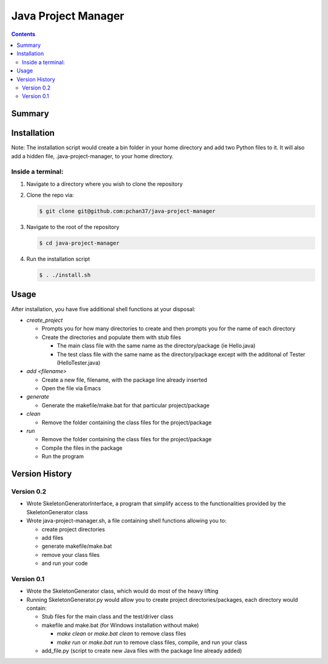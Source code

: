 Java Project Manager
====================

.. contents::

Summary
-------


Installation
------------
Note: The installation script would create a bin folder in your home directory and add two Python
files to it.  It will also add a hidden file, .java-project-manager, to your home directory.

Inside a terminal:
^^^^^^^^^^^^^^^^^^

1) Navigate to a directory where you wish to clone the repository
2) Clone the repo via:

   .. code-block:: bash

      $ git clone git@github.com:pchan37/java-project-manager

3) Navigate to the root of the repository

   .. code-block:: bash

      $ cd java-project-manager

4) Run the installation script

   .. code-block:: bash

      $ . ./install.sh


Usage
-----
After installation, you have five additional shell functions at your disposal:

- *create_project*

  - Prompts you for how many directories to create and then prompts you for the name of each
    directory
  - Create the directories and populate them with stub files

    - The main class file with the same name as the directory/package (ie Hello.java)
    - The test class file with the same name as the directory/package except with the additonal of
      Tester (HelloTester.java)

- *add <filename>*

  - Create a new file, filename, with the package line already inserted
  - Open the file via Emacs

- *generate*

  - Generate the makefile/make.bat for that particular project/package

- *clean*

  - Remove the folder containing the class files for the project/package

- *run*

  - Remove the folder containing the class files for the project/package
  - Compile the files in the package
  - Run the program

Version History
---------------

Version 0.2
^^^^^^^^^^^
- Wrote SkeletonGeneratorInterface, a program that simplify access to the functionalities provided
  by the SkeletonGenerator class
- Wrote java-project-manager.sh, a file containing shell functions allowing you to:

  - create project directories
  - add files
  - generate makefile/make.bat
  - remove your class files
  - and run your code

Version 0.1
^^^^^^^^^^^
- Wrote the SkeletonGenerator class, which would do most of the heavy lifting
- Running SkeletonGenerator.py would allow you to create project directories/packages, each
  directory would contain:

  - Stub files for the main class and the test/driver class
  - makefile and make.bat (for Windows installation without make)

    - *make clean* or *make.bat clean* to remove class files
    - *make run* or *make.bat run* to remove class files, compile, and run your class
  - add_file.py (script to create new Java files with the package line already added)
